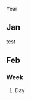  Year
** Jan
test
** Feb
*** Week
**** Day
     :PROPERTIES:
     :ID:       92e3aa96-0c6a-4d58-ba21-15c34f49bf2d
     :END:
